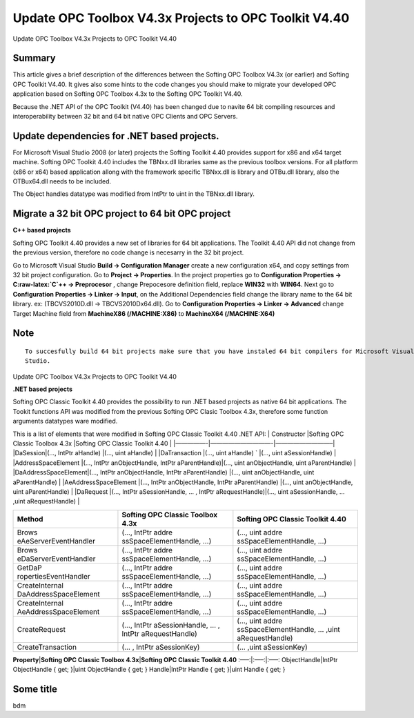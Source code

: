 **Update OPC Toolbox V4.3x Projects to OPC Toolkit V4.40**
----------------------------------------------------------

Update OPC Toolbox V4.3x Projects to OPC Toolkit V4.40

Summary
~~~~~~~

This article gives a brief description of the differences between the
Softing OPC Toolbox V4.3x (or earlier) and Softing OPC Toolkit V4.40. It
gives also some hints to the code changes you should make to migrate
your developed OPC application based on Softing OPC Toolbox 4.3x to the
Softing OPC Toolkit V4.40.

Because the .NET API of the OPC Toolkit (V4.40) has been changed due to
navite 64 bit compiling resources and interoperability between 32 bit
and 64 bit native OPC Clients and OPC Servers.

Update dependencies for .NET based projects.
~~~~~~~~~~~~~~~~~~~~~~~~~~~~~~~~~~~~~~~~~~~~

For Microsoft Visual Studio 2008 (or later) projects the Softing Toolkit
4.40 provides support for x86 and x64 target machine. Softing OPC
Toolkit 4.40 includes the TBNxx.dll libraries same as the previous
toolbox versions. For all platform (x86 or x64) based application allong
with the framework specific TBNxx.dll is library and OTBu.dll library,
also the OTBux64.dll needs to be included.

The Object handles datatype was modified from IntPtr to uint in the
TBNxx.dll library.

Migrate a 32 bit OPC project to 64 bit OPC project
~~~~~~~~~~~~~~~~~~~~~~~~~~~~~~~~~~~~~~~~~~~~~~~~~~

**C++ based projects**

Softing OPC Toolkit 4.40 provides a new set of libraries for 64 bit
applications. The Toolkit 4.40 API did not change from the previous
version, therefore no code change is necesarry in the 32 bit project.

Go to Microsoft Visual Studio **Build -> Configuration Manager** create
a new configuration x64, and copy settings from 32 bit project
configuration. Go to **Project -> Properties**. In the project
properties go to **Configuration Properties -> C:raw-latex:`\C`++ ->
Preprocesor** , change Prepocesore definition field, replace **WIN32**
with **WIN64**. Next go to **Configuration Properties -> Linker ->
Input**, on the Additional Dependencies field change the library name to
the 64 bit library. ex: (TBCVS2010D.dll -> TBCVS2010Dx64.dll). Go to
**Configuration Properties -> Linker -> Advanced** change Target Machine
field from **MachineX86 (/MACHINE:X86)** to **MachineX64
(/MACHINE:X64)**

Note
~~~~

::

   To succesfully build 64 bit projects make sure that you have instaled 64 bit compilers for Microsoft Visual 
   Studio.

Update OPC Toolbox V4.3x Projects to OPC Toolkit V4.40

**.NET based projects**

Softing OPC Classic Toolkit 4.40 provides the possibility to run .NET
based projects as native 64 bit applications. The Tookit functions API
was modified from the previous Softing OPC Clasic Toolbox 4.3x,
therefore some function arguments datatypes ware modified.

This is a list of elements that were modified in Softing OPC Classic
Toolkit 4.40 .NET API: \| Constructor \|Softing OPC Classic Toolbox 4.3x
\|Softing OPC Classic Toolkit 4.40 \| \|—————-|——————————-|—————————–\|
\|DaSession|(…, IntPtr aHandle) \|(…, uint aHandle) \| \|DaTransaction
\|(…, uint aHandle) \` \|(…, uint aSessionHandle) \|
\|AddressSpaceElement \|(…, IntPtr anObjectHandle, IntPtr
aParentHandle)|(…, uint anObjectHandle, uint aParentHandle) \|
\|DaAddressSpaceElement|(…, IntPtr anObjectHandle, IntPtr aParentHandle)
\|(…, uint anObjectHandle, uint aParentHandle) \|
\|AeAddressSpaceElement \|(…, IntPtr anObjectHandle, IntPtr
aParentHandle) \|(…, uint anObjectHandle, uint aParentHandle) \|
\|DaRequest \|(…, IntPtr aSessionHandle, … , IntPtr aRequestHandle)|(…,
uint aSessionHandle, … ,uint aRequestHandle) \|

+-----------------------+-----------------------+-----------------------+
| **Method**            | **Softing OPC Classic | **Softing OPC Classic |
|                       | Toolbox 4.3x**        | Toolkit 4.40**        |
+=======================+=======================+=======================+
| Brows                 | (…, IntPtr            | (…, uint              |
| eAeServerEventHandler | addre                 | addre                 |
|                       | ssSpaceElementHandle, | ssSpaceElementHandle, |
|                       | …)                    | …)                    |
+-----------------------+-----------------------+-----------------------+
| Brows                 | (…, IntPtr            | (…, uint              |
| eDaServerEventHandler | addre                 | addre                 |
|                       | ssSpaceElementHandle, | ssSpaceElementHandle, |
|                       | …)                    | …)                    |
+-----------------------+-----------------------+-----------------------+
| GetDaP                | (…, IntPtr            | (…, uint              |
| ropertiesEventHandler | addre                 | addre                 |
|                       | ssSpaceElementHandle, | ssSpaceElementHandle, |
|                       | …)                    | …)                    |
+-----------------------+-----------------------+-----------------------+
| CreateInternal        | (…, IntPtr            | (…, uint              |
| DaAddressSpaceElement | addre                 | addre                 |
|                       | ssSpaceElementHandle, | ssSpaceElementHandle, |
|                       | …)                    | …)                    |
+-----------------------+-----------------------+-----------------------+
| CreateInternal        | (…, IntPtr            | (…, uint              |
| AeAddressSpaceElement | addre                 | addre                 |
|                       | ssSpaceElementHandle, | ssSpaceElementHandle, |
|                       | …)                    | …)                    |
+-----------------------+-----------------------+-----------------------+
| CreateRequest         | (…, IntPtr            | (…, uint              |
|                       | aSessionHandle, … ,   | addre                 |
|                       | IntPtr                | ssSpaceElementHandle, |
|                       | aRequestHandle)       | … ,uint               |
|                       |                       | aRequestHandle)       |
+-----------------------+-----------------------+-----------------------+
| CreateTransaction     | (… , IntPtr           | (… ,uint aSessionKey) |
|                       | aSessionKey)          |                       |
+-----------------------+-----------------------+-----------------------+

**Property**\ \|\ **Softing OPC Classic Toolbox 4.3x**\ \|\ **Softing
OPC Classic Toolkit 4.40** :—–:|:—–:|:—–: ObjectHandle|IntPtr
ObjectHandle { get; }|uint ObjectHandle { get; } Handle|IntPtr Handle {
get; }|uint Handle { get; }

Some title
~~~~~~~~~~

bdm
